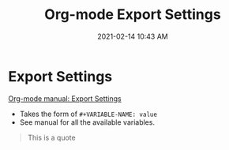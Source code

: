 #+title: Org-mode Export Settings
#+date: 2021-02-14 10:43 AM
#+roam_tags: org-mode emacs

* Export Settings

  [[https://orgmode.org/manual/Export-Settings.html#Export-Settings][Org-mode manual: Export Settings]]
  

  - Takes the form of ~#+VARIABLE-NAME: value~
  - See manual for all the available variables.

  #+begin_quote
    This is a quote
  #+end_quote

